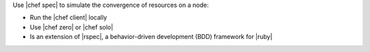 .. The contents of this file are included in multiple topics.
.. This file should not be changed in a way that hinders its ability to appear in multiple documentation sets.


Use |chef spec| to simulate the convergence of resources on a node:

* Run the |chef client| locally
* Use |chef zero| or |chef solo|
* Is an extension of |rspec|, a behavior-driven development (BDD) framework for |ruby|

